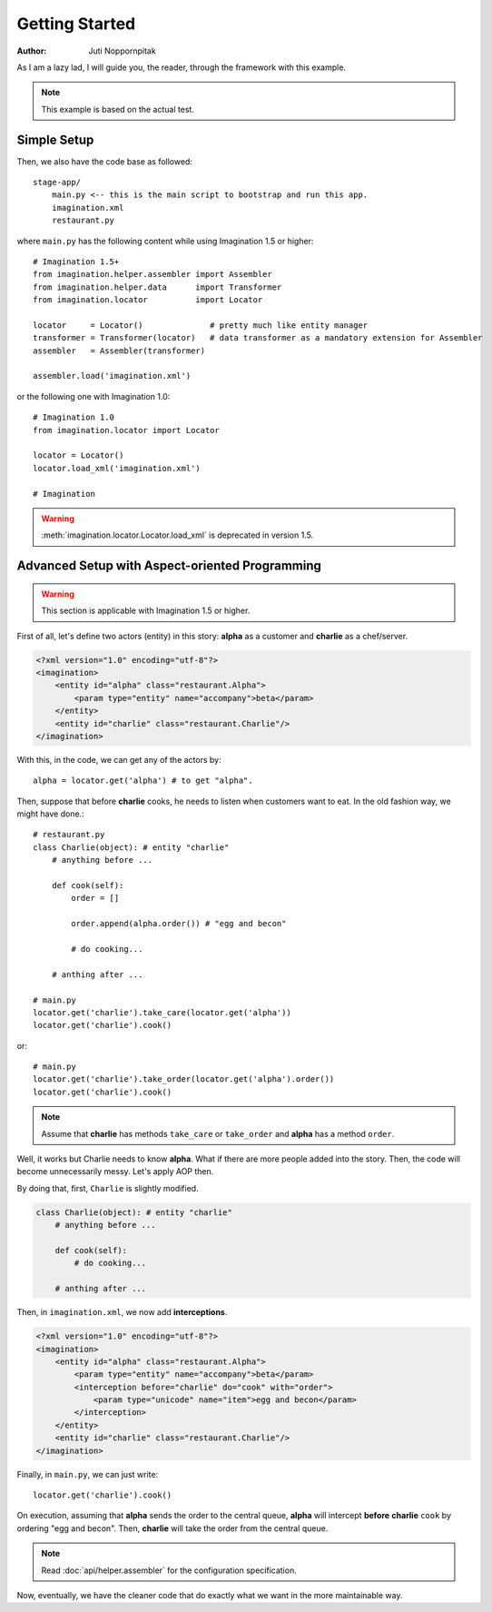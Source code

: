 Getting Started
===============

:Author: Juti Noppornpitak

As I am a lazy lad, I will guide you, the reader, through the framework with this example.

.. note::
    This example is based on the actual test.

Simple Setup
------------

Then, we also have the code base as followed::

    stage-app/
        main.py <-- this is the main script to bootstrap and run this app.
        imagination.xml
        restaurant.py

where ``main.py`` has the following content while using Imagination 1.5 or higher::

    # Imagination 1.5+
    from imagination.helper.assembler import Assembler
    from imagination.helper.data      import Transformer
    from imagination.locator          import Locator

    locator     = Locator()              # pretty much like entity manager
    transformer = Transformer(locator)   # data transformer as a mandatory extension for Assembler
    assembler   = Assembler(transformer)

    assembler.load('imagination.xml')

or the following one with Imagination 1.0::

    # Imagination 1.0
    from imagination.locator import Locator

    locator = Locator()
    locator.load_xml('imagination.xml')

    # Imagination

.. warning::
    :meth:`imagination.locator.Locator.load_xml` is deprecated in version 1.5.

Advanced Setup with Aspect-oriented Programming
-----------------------------------------------

.. warning::
    This section is applicable with Imagination 1.5 or higher.

First of all, let's define two actors (entity) in this story: **alpha** as a
customer and **charlie** as a chef/server.

.. code-block:: xml

    <?xml version="1.0" encoding="utf-8"?>
    <imagination>
        <entity id="alpha" class="restaurant.Alpha">
            <param type="entity" name="accompany">beta</param>
        </entity>
        <entity id="charlie" class="restaurant.Charlie"/>
    </imagination>

With this, in the code, we can get any of the actors by::

    alpha = locator.get('alpha') # to get "alpha".

Then, suppose that before **charlie** cooks, he needs to listen when customers
want to eat. In the old fashion way, we might have done.::

    # restaurant.py
    class Charlie(object): # entity "charlie"
        # anything before ...

        def cook(self):
            order = []

            order.append(alpha.order()) # "egg and becon"

            # do cooking...

        # anthing after ...

    # main.py
    locator.get('charlie').take_care(locator.get('alpha'))
    locator.get('charlie').cook()

or::

    # main.py
    locator.get('charlie').take_order(locator.get('alpha').order())
    locator.get('charlie').cook()

.. note::
    Assume that **charlie** has methods ``take_care`` or ``take_order``
    and **alpha** has a method ``order``.

Well, it works but Charlie needs to know **alpha**. What if there are more
people added into the story. Then, the code will become unnecessarily messy.
Let's apply AOP then.

By doing that, first, ``Charlie`` is slightly modified.

.. code-block:: python

    class Charlie(object): # entity "charlie"
        # anything before ...

        def cook(self):
            # do cooking...

        # anthing after ...

Then, in ``imagination.xml``, we now add **interceptions**.

.. code-block:: xml

    <?xml version="1.0" encoding="utf-8"?>
    <imagination>
        <entity id="alpha" class="restaurant.Alpha">
            <param type="entity" name="accompany">beta</param>
            <interception before="charlie" do="cook" with="order">
                <param type="unicode" name="item">egg and becon</param>
            </interception>
        </entity>
        <entity id="charlie" class="restaurant.Charlie"/>
    </imagination>

Finally, in ``main.py``, we can just write::

    locator.get('charlie').cook()

On execution, assuming that **alpha** sends the order to the central queue,
**alpha** will intercept **before** **charlie** ``cook`` by ordering "egg and
becon". Then, **charlie** will take the order from the central queue.

.. note:: Read :doc:`api/helper.assembler` for the configuration specification.

Now, eventually, we have the cleaner code that do exactly what we want in the
more maintainable way.